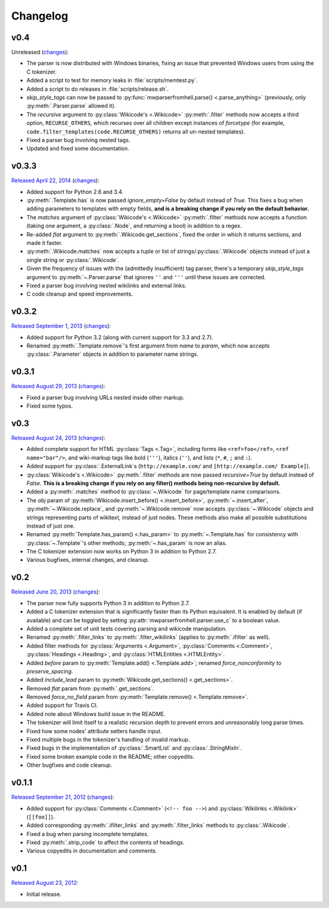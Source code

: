 Changelog
=========

v0.4
----

Unreleased
(`changes <https://github.com/earwig/mwparserfromhell/compare/v0.3.3...develop>`__):

- The parser is now distributed with Windows binaries, fixing an issue that
  prevented Windows users from using the C tokenizer.
- Added a script to test for memory leaks in :file:`scripts/memtest.py`.
- Added a script to do releases in :file:`scripts/release.sh`.
- *skip_style_tags* can now be passed to :py:func:`mwparserfromhell.parse()
  <.parse_anything>` (previously, only :py:meth:`.Parser.parse` allowed it).
- The *recursive* argument to :py:class:`Wikicode's <.Wikicode>`
  :py:meth:`.filter` methods now accepts a third option, ``RECURSE_OTHERS``,
  which recurses over all children except instances of *forcetype* (for
  example, ``code.filter_templates(code.RECURSE_OTHERS)`` returns all un-nested
  templates).
- Fixed a parser bug involving nested tags.
- Updated and fixed some documentation.

v0.3.3
------

`Released April 22, 2014 <https://github.com/earwig/mwparserfromhell/tree/v0.3.3>`_
(`changes <https://github.com/earwig/mwparserfromhell/compare/v0.3.2...v0.3.3>`__):

- Added support for Python 2.6 and 3.4.
- :py:meth:`.Template.has` is now passed *ignore_empty=False* by default
  instead of *True*. This fixes a bug when adding parameters to templates with
  empty fields, **and is a breaking change if you rely on the default
  behavior.**
- The *matches* argument of :py:class:`Wikicode's <.Wikicode>`
  :py:meth:`.filter` methods now accepts a function (taking one argument, a
  :py:class:`.Node`, and returning a bool) in addition to a regex.
- Re-added *flat* argument to :py:meth:`.Wikicode.get_sections`, fixed the
  order in which it returns sections, and made it faster.
- :py:meth:`.Wikicode.matches` now accepts a tuple or list of
  strings/:py:class:`.Wikicode` objects instead of just a single string or
  :py:class:`.Wikicode`.
- Given the frequency of issues with the (admittedly insufficient) tag parser,
  there's a temporary *skip_style_tags* argument to
  :py:meth:`~.Parser.parse` that ignores ``''`` and ``'''`` until these issues
  are corrected.
- Fixed a parser bug involving nested wikilinks and external links.
- C code cleanup and speed improvements.

v0.3.2
------

`Released September 1, 2013 <https://github.com/earwig/mwparserfromhell/tree/v0.3.2>`_
(`changes <https://github.com/earwig/mwparserfromhell/compare/v0.3.1...v0.3.2>`__):

- Added support for Python 3.2 (along with current support for 3.3 and 2.7).
- Renamed :py:meth:`.Template.remove`\ 's first argument from *name* to
  *param*, which now accepts :py:class:`.Parameter` objects in addition to
  parameter name strings.

v0.3.1
------

`Released August 29, 2013 <https://github.com/earwig/mwparserfromhell/tree/v0.3.1>`_
(`changes <https://github.com/earwig/mwparserfromhell/compare/v0.3...v0.3.1>`__):

- Fixed a parser bug involving URLs nested inside other markup.
- Fixed some typos.

v0.3
----

`Released August 24, 2013 <https://github.com/earwig/mwparserfromhell/tree/v0.3>`_
(`changes <https://github.com/earwig/mwparserfromhell/compare/v0.2...v0.3>`__):

- Added complete support for HTML :py:class:`Tags <.Tag>`, including forms like
  ``<ref>foo</ref>``, ``<ref name="bar"/>``, and wiki-markup tags like bold
  (``'''``), italics (``''``), and lists (``*``, ``#``, ``;`` and ``:``).
- Added support for :py:class:`.ExternalLink`\ s (``http://example.com/`` and
  ``[http://example.com/ Example]``).
- :py:class:`Wikicode's <.Wikicode>` :py:meth:`.filter` methods are now passed
  *recursive=True* by default instead of *False*. **This is a breaking change
  if you rely on any filter() methods being non-recursive by default.**
- Added a :py:meth:`.matches` method to :py:class:`~.Wikicode` for
  page/template name comparisons.
- The *obj* param of :py:meth:`Wikicode.insert_before() <.insert_before>`,
  :py:meth:`~.insert_after`, :py:meth:`~.Wikicode.replace`, and
  :py:meth:`~.Wikicode.remove` now accepts :py:class:`~.Wikicode` objects and
  strings representing parts of wikitext, instead of just nodes. These methods
  also make all possible substitutions instead of just one.
- Renamed :py:meth:`Template.has_param() <.has_param>` to
  :py:meth:`~.Template.has` for consistency with :py:class:`~.Template`\ 's
  other methods; :py:meth:`~.has_param` is now an alias.
- The C tokenizer extension now works on Python 3 in addition to Python 2.7.
- Various bugfixes, internal changes, and cleanup.

v0.2
----

`Released June 20, 2013 <https://github.com/earwig/mwparserfromhell/tree/v0.2>`_
(`changes <https://github.com/earwig/mwparserfromhell/compare/v0.1.1...v0.2>`__):

- The parser now fully supports Python 3 in addition to Python 2.7.
- Added a C tokenizer extension that is significantly faster than its Python
  equivalent. It is enabled by default (if available) and can be toggled by
  setting :py:attr:`mwparserfromhell.parser.use_c` to a boolean value.
- Added a complete set of unit tests covering parsing and wikicode
  manipulation.
- Renamed :py:meth:`.filter_links` to :py:meth:`.filter_wikilinks` (applies to
  :py:meth:`.ifilter` as well).
- Added filter methods for :py:class:`Arguments <.Argument>`,
  :py:class:`Comments <.Comment>`, :py:class:`Headings <.Heading>`, and
  :py:class:`HTMLEntities <.HTMLEntity>`.
- Added *before* param to :py:meth:`Template.add() <.Template.add>`; renamed
  *force_nonconformity* to *preserve_spacing*.
- Added *include_lead* param to :py:meth:`Wikicode.get_sections()
  <.get_sections>`.
- Removed *flat* param from :py:meth:`.get_sections`.
- Removed *force_no_field* param from :py:meth:`Template.remove()
  <.Template.remove>`.
- Added support for Travis CI.
- Added note about Windows build issue in the README.
- The tokenizer will limit itself to a realistic recursion depth to prevent
  errors and unreasonably long parse times.
- Fixed how some nodes' attribute setters handle input.
- Fixed multiple bugs in the tokenizer's handling of invalid markup.
- Fixed bugs in the implementation of :py:class:`.SmartList` and
  :py:class:`.StringMixIn`.
- Fixed some broken example code in the README; other copyedits.
- Other bugfixes and code cleanup.

v0.1.1
------

`Released September 21, 2012 <https://github.com/earwig/mwparserfromhell/tree/v0.1.1>`_
(`changes <https://github.com/earwig/mwparserfromhell/compare/v0.1...v0.1.1>`__):

- Added support for :py:class:`Comments <.Comment>` (``<!-- foo -->``) and
  :py:class:`Wikilinks <.Wikilink>` (``[[foo]]``).
- Added corresponding :py:meth:`.ifilter_links` and :py:meth:`.filter_links`
  methods to :py:class:`.Wikicode`.
- Fixed a bug when parsing incomplete templates.
- Fixed :py:meth:`.strip_code` to affect the contents of headings.
- Various copyedits in documentation and comments.

v0.1
----

`Released August 23, 2012 <https://github.com/earwig/mwparserfromhell/tree/v0.1>`_:

- Initial release.
